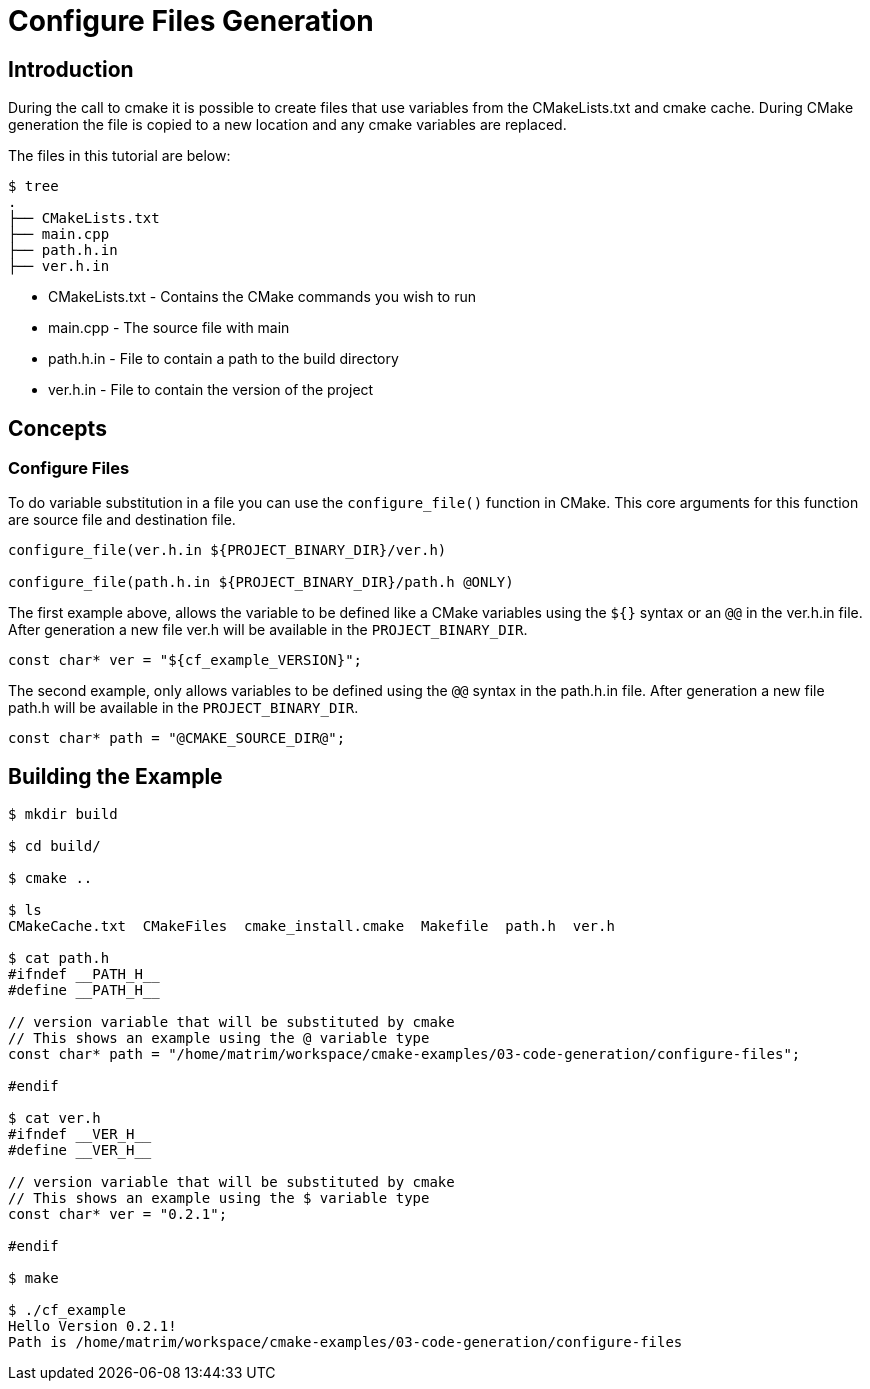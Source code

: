 # Configure Files Generation

## Introduction

During the call to cmake it is possible to create files that use variables from the CMakeLists.txt and cmake cache. During CMake generation the file is copied to a new location and any cmake variables are replaced.

The files in this tutorial are below:

```bash
$ tree
.
├── CMakeLists.txt
├── main.cpp
├── path.h.in
├── ver.h.in
```

- CMakeLists.txt - Contains the CMake commands you wish to run
- main.cpp - The source file with main
- path.h.in - File to contain a path to the build directory
- ver.h.in - File to contain the version of the project

## Concepts

### Configure Files

To do variable substitution in a file you can use the `configure_file()` function in CMake. This core arguments for this function are source file and destination file.

```cmake
configure_file(ver.h.in ${PROJECT_BINARY_DIR}/ver.h)

configure_file(path.h.in ${PROJECT_BINARY_DIR}/path.h @ONLY)
```

The first example above, allows the variable to be defined like a CMake variables using the `${}` syntax or an `@@` in the ver.h.in file. After generation a new file ver.h will be available in the `PROJECT_BINARY_DIR`.

```cpp
const char* ver = "${cf_example_VERSION}";
```

The second example, only allows variables to be defined using the `@@` syntax in the path.h.in file. After generation a new file path.h will be available in the `PROJECT_BINARY_DIR`.

```cpp
const char* path = "@CMAKE_SOURCE_DIR@";
```

## Building the Example

```bash
$ mkdir build

$ cd build/

$ cmake ..

$ ls
CMakeCache.txt  CMakeFiles  cmake_install.cmake  Makefile  path.h  ver.h

$ cat path.h
#ifndef __PATH_H__
#define __PATH_H__

// version variable that will be substituted by cmake
// This shows an example using the @ variable type
const char* path = "/home/matrim/workspace/cmake-examples/03-code-generation/configure-files";

#endif

$ cat ver.h
#ifndef __VER_H__
#define __VER_H__

// version variable that will be substituted by cmake
// This shows an example using the $ variable type
const char* ver = "0.2.1";

#endif

$ make

$ ./cf_example
Hello Version 0.2.1!
Path is /home/matrim/workspace/cmake-examples/03-code-generation/configure-files
```